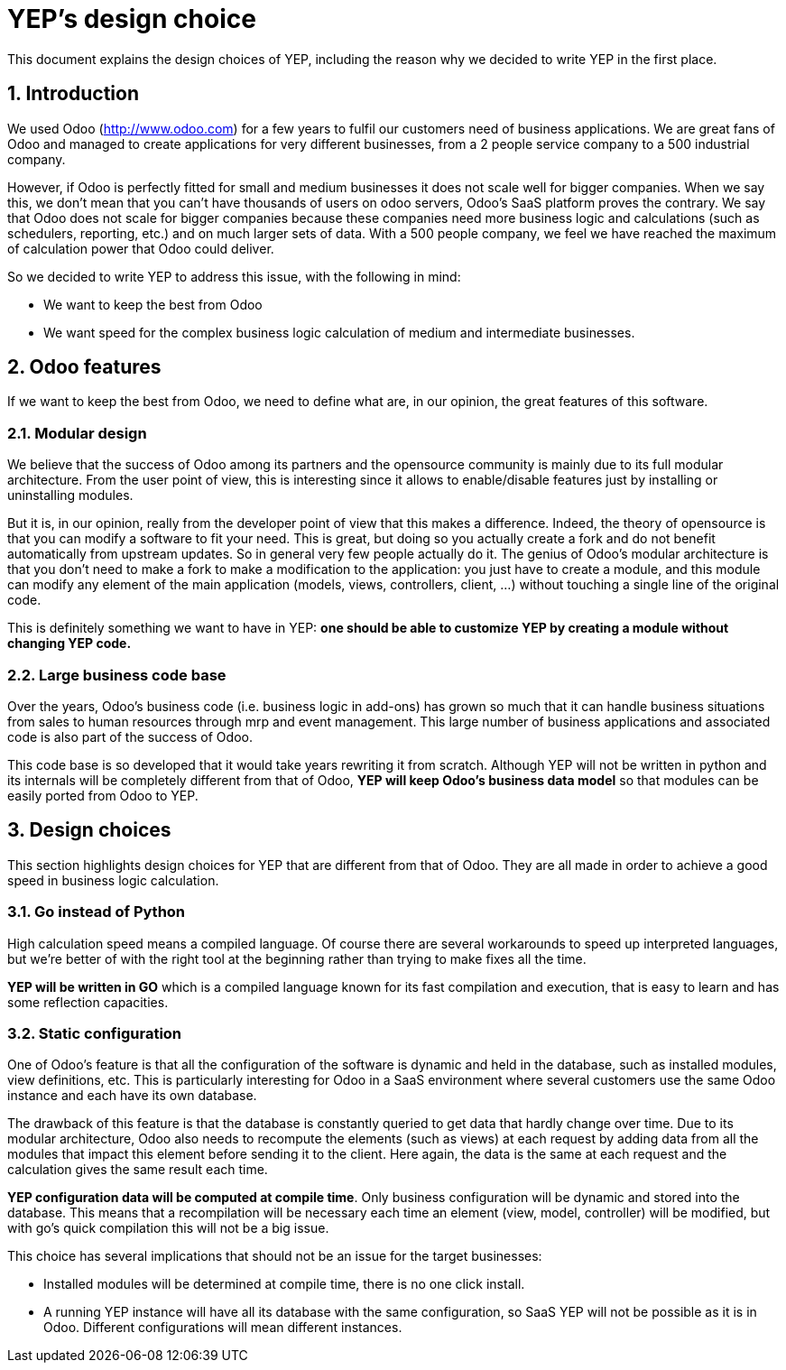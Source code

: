 = YEP's design choice

This document explains the design choices of YEP, including the reason why we decided to write
YEP in the first place.

:numbered:

== Introduction

We used Odoo (http://www.odoo.com[http://www.odoo.com]) for a few years to fulfil our customers need of business
applications. We are great fans of Odoo and managed to create applications for very different
businesses, from a 2 people service company to a 500 industrial company.

However, if Odoo is perfectly fitted for small and medium businesses it does not scale well
for bigger companies. When we say this, we don't mean that you can't have thousands of users
on odoo servers, Odoo's SaaS platform proves the contrary. We say that Odoo does not scale for
bigger companies because these companies need more business logic and calculations (such as
schedulers, reporting, etc.) and on much larger sets of data. With a 500 people company, we
feel we have reached the maximum of calculation power that Odoo could deliver.

So we decided to write YEP to address this issue, with the following in mind:

- We want to keep the best from Odoo
- We want speed for the complex business logic calculation of medium and intermediate
businesses.

== Odoo features

If we want to keep the best from Odoo, we need to define what are, in our opinion, the great
features of this software.

=== Modular design

We believe that the success of Odoo among its partners and the opensource community is mainly
due to its full modular architecture. From the user point of view, this is interesting since
it allows to enable/disable features just by installing or uninstalling modules.

But it is, in our opinion, really from the developer point of view that this makes a
difference. Indeed, the theory of opensource is that you can modify a software to fit your
need. This is great, but doing so you actually create a fork and do not benefit automatically
from upstream updates. So in general very few people actually do it. The genius of Odoo's
modular architecture is that you don't need to make a fork to make a modification to the
application: you just have to create a module, and this module can modify any element of the
main application (models, views, controllers, client, …) without touching a single line of
the original code.

This is definitely something we want to have in YEP: *one should be able to customize YEP by
creating a module without changing YEP code.*

=== Large business code base

Over the years, Odoo's business code (i.e. business logic in add-ons) has grown so much that
it can handle business situations from sales to human resources through mrp and event
management. This large number of business applications and associated code is also part of
the success of Odoo.

This code base is so developed that it would take years rewriting it from scratch. Although
YEP will not be written in python and its internals will be completely different from that
of Odoo, *YEP will keep Odoo's business data model* so that modules can be easily ported
from Odoo to YEP.

== Design choices

This section highlights design choices for YEP that are different from that of Odoo. They
are all made in order to achieve a good speed in business logic calculation.

=== Go instead of Python

High calculation speed means a compiled language. Of course there are several workarounds
to speed up interpreted languages, but we're better of with the right tool at the
beginning rather than trying to make fixes all the time.

*YEP will be written in GO* which is a compiled language known for its fast compilation
and execution, that is easy to learn and has some reflection capacities.

=== Static configuration

One of Odoo's feature is that all the configuration of the software is dynamic and held in
the database, such as installed modules, view definitions, etc. This is particularly
interesting for Odoo in a SaaS environment where several customers use the same Odoo instance
and each have its own database.

The drawback of this feature is that the database is constantly queried to get data that
hardly change over time. Due to its modular architecture, Odoo also needs to recompute the
elements (such as views) at each request by adding data from all the modules that impact this
element before sending it to the client. Here again, the data is the same at each request and
the calculation gives the same result each time.

*YEP configuration data will be computed at compile time*. Only business configuration will
be dynamic and stored into the database. This means that a recompilation will be necessary
each time an element (view, model, controller) will be modified, but with go's quick
compilation this will not be a big issue.

This choice has several implications that should not be an issue for the target businesses:

- Installed modules will be determined at compile time, there is no one click install.
- A running YEP instance will have all its database with the same configuration, so SaaS YEP
will not be possible as it is in Odoo. Different configurations will mean different instances.
